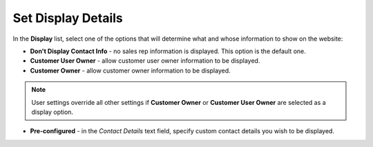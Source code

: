 .. _user-guide--system-configuration--display-sales-rep-info--display-options:

Set Display Details
^^^^^^^^^^^^^^^^^^^

In the **Display** list, select one of the options that will determine what and whose information to show on the website:

.. begin_display_details

* **Don't Display Contact Info** - no sales rep information is displayed. This option is the default one.
* **Customer User Owner** - allow customer user owner information to be displayed.
* **Customer Owner** - allow customer owner information to be displayed.

.. note:: User settings override all other settings if **Customer Owner** or **Customer User Owner** are selected as a display option.

* **Pre-configured** - in the *Contact Details* text field, specify custom contact details you wish to be displayed.

.. image:: /configuration_guide/img/configuration/sales/contacts/SalesInfoGlobalPreConfigured.png

.. finish_display_details
